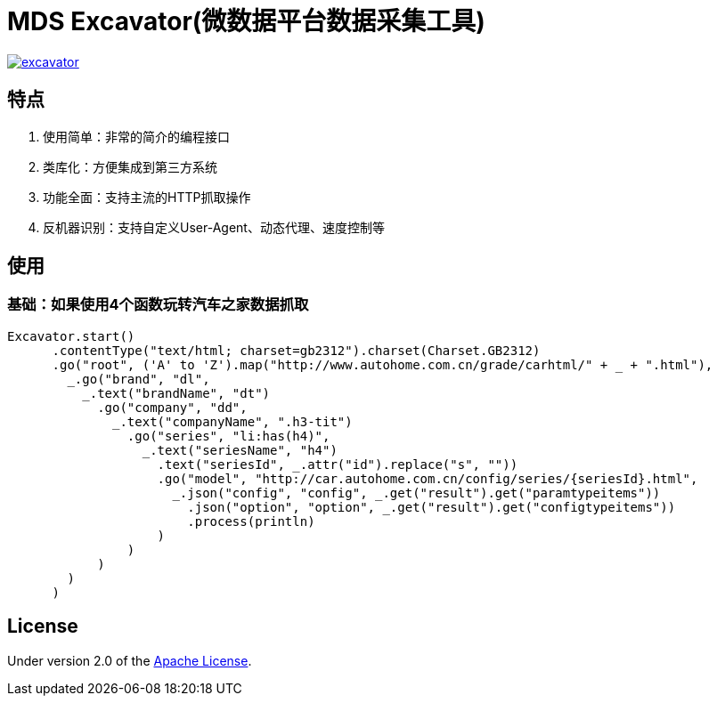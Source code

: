 = MDS Excavator(微数据平台数据采集工具)

image::https://img.shields.io/travis/MDataSet/excavator.svg[link="https://travis-ci.org/MDataset/excavator"]

== 特点

. 使用简单：非常的简介的编程接口
. 类库化：方便集成到第三方系统
. 功能全面：支持主流的HTTP抓取操作
. 反机器识别：支持自定义User-Agent、动态代理、速度控制等

== 使用

=== 基础：如果使用4个函数玩转汽车之家数据抓取

[source,scala]
----
Excavator.start()
      .contentType("text/html; charset=gb2312").charset(Charset.GB2312)
      .go("root", ('A' to 'Z').map("http://www.autohome.com.cn/grade/carhtml/" + _ + ".html"),
        _.go("brand", "dl",
          _.text("brandName", "dt")
            .go("company", "dd",
              _.text("companyName", ".h3-tit")
                .go("series", "li:has(h4)",
                  _.text("seriesName", "h4")
                    .text("seriesId", _.attr("id").replace("s", ""))
                    .go("model", "http://car.autohome.com.cn/config/series/{seriesId}.html",
                      _.json("config", "config", _.get("result").get("paramtypeitems"))
                        .json("option", "option", _.get("result").get("configtypeitems"))
                        .process(println)
                    )
                )
            )
        )
      )
----

== License

Under version 2.0 of the http://www.apache.org/licenses/LICENSE-2.0[Apache License].